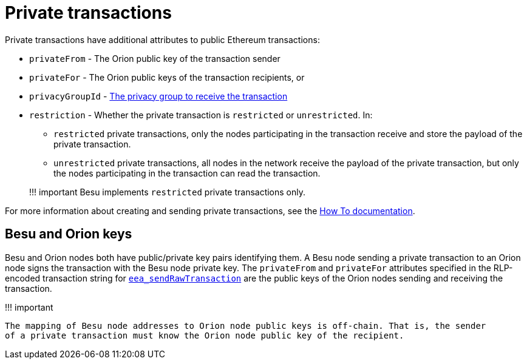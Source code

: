 = Private transactions
:description: Private transaction overview

Private transactions have additional attributes to public Ethereum transactions:

* `privateFrom` - The Orion public key of the transaction sender
* `privateFor` - The Orion public keys of the transaction recipients, or
* `privacyGroupId` - xref:Privacy-Groups.adoc[The privacy group to receive the transaction]
* `restriction` - Whether the private transaction is `restricted` or `unrestricted`.
In:
 ** `restricted` private transactions, only the nodes participating in the transaction receive  and store the payload of the private transaction.
 ** `unrestricted` private transactions, all nodes in the network receive the payload of the  private transaction, but only the nodes participating in the transaction can read the  transaction.

+
!!!
important       Besu implements `restricted` private transactions only.

For more information about creating and sending private transactions, see the xref:../../HowTo/Send-Transactions/Creating-Sending-Private-Transactions.adoc[How To documentation].

== Besu and Orion keys

Besu and Orion nodes both have public/private key pairs identifying them.
A Besu node sending a private transaction to an Orion node signs the transaction with the Besu node private key.
The `privateFrom` and `privateFor` attributes specified in the RLP-encoded transaction string for  link:../../Reference/API-Methods.md#eea_sendrawtransaction[`eea_sendRawTransaction`] are the public keys of the Orion nodes sending and receiving the transaction.

!!!
important

 The mapping of Besu node addresses to Orion node public keys is off-chain. That is, the sender
 of a private transaction must know the Orion node public key of the recipient.
